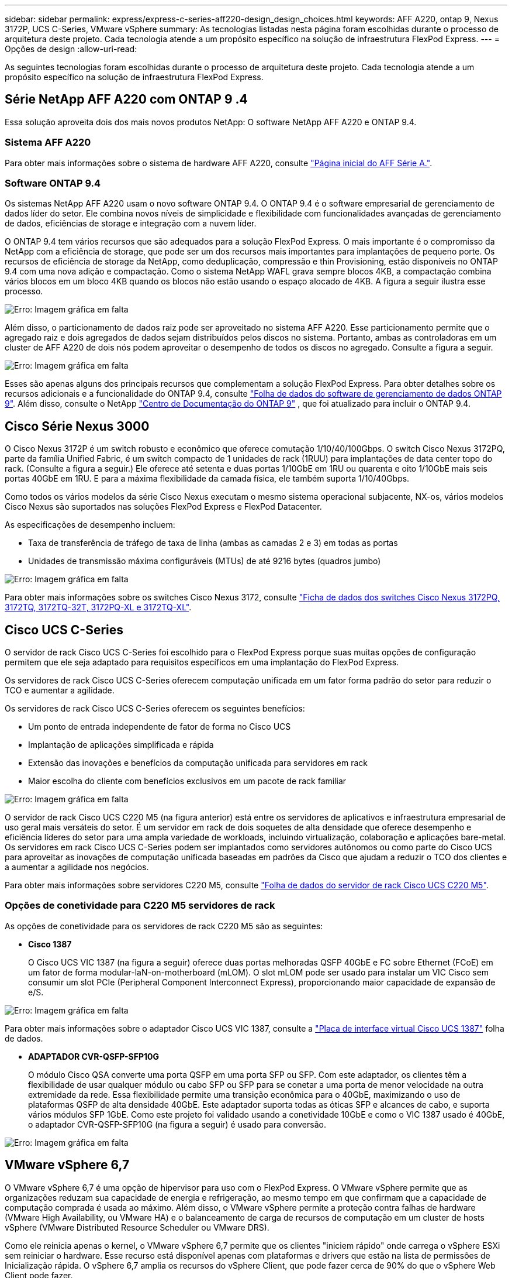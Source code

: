 ---
sidebar: sidebar 
permalink: express/express-c-series-aff220-design_design_choices.html 
keywords: AFF A220, ontap 9, Nexus 3172P, UCS C-Series, VMware vSphere 
summary: As tecnologias listadas nesta página foram escolhidas durante o processo de arquitetura deste projeto. Cada tecnologia atende a um propósito específico na solução de infraestrutura FlexPod Express. 
---
= Opções de design
:allow-uri-read: 


[role="lead"]
As seguintes tecnologias foram escolhidas durante o processo de arquitetura deste projeto. Cada tecnologia atende a um propósito específico na solução de infraestrutura FlexPod Express.



== Série NetApp AFF A220 com ONTAP 9 .4

Essa solução aproveita dois dos mais novos produtos NetApp: O software NetApp AFF A220 e ONTAP 9.4.



=== Sistema AFF A220

Para obter mais informações sobre o sistema de hardware AFF A220, consulte https://www.netapp.com/us/products/storage-systems/all-flash-array/aff-a-series.aspx["Página inicial do AFF Série A."^].



=== Software ONTAP 9.4

Os sistemas NetApp AFF A220 usam o novo software ONTAP 9.4. O ONTAP 9.4 é o software empresarial de gerenciamento de dados líder do setor. Ele combina novos níveis de simplicidade e flexibilidade com funcionalidades avançadas de gerenciamento de dados, eficiências de storage e integração com a nuvem líder.

O ONTAP 9.4 tem vários recursos que são adequados para a solução FlexPod Express. O mais importante é o compromisso da NetApp com a eficiência de storage, que pode ser um dos recursos mais importantes para implantações de pequeno porte. Os recursos de eficiência de storage da NetApp, como deduplicação, compressão e thin Provisioning, estão disponíveis no ONTAP 9.4 com uma nova adição e compactação. Como o sistema NetApp WAFL grava sempre blocos 4KB, a compactação combina vários blocos em um bloco 4KB quando os blocos não estão usando o espaço alocado de 4KB. A figura a seguir ilustra esse processo.

image:express-c-series-aff220-design_image5.png["Erro: Imagem gráfica em falta"]

Além disso, o particionamento de dados raiz pode ser aproveitado no sistema AFF A220. Esse particionamento permite que o agregado raiz e dois agregados de dados sejam distribuídos pelos discos no sistema. Portanto, ambas as controladoras em um cluster de AFF A220 de dois nós podem aproveitar o desempenho de todos os discos no agregado. Consulte a figura a seguir.

image:express-c-series-aff220-design_image6.png["Erro: Imagem gráfica em falta"]

Esses são apenas alguns dos principais recursos que complementam a solução FlexPod Express. Para obter detalhes sobre os recursos adicionais e a funcionalidade do ONTAP 9.4, consulte https://www.netapp.com/pdf.html?item=/media/7413-ds-3231.pdf["Folha de dados do software de gerenciamento de dados ONTAP 9"^]. Além disso, consulte o NetApp http://docs.netapp.com/ontap-9/index.jsp["Centro de Documentação do ONTAP 9"^] , que foi atualizado para incluir o ONTAP 9.4.



== Cisco Série Nexus 3000

O Cisco Nexus 3172P é um switch robusto e econômico que oferece comutação 1/10/40/100Gbps. O switch Cisco Nexus 3172PQ, parte da família Unified Fabric, é um switch compacto de 1 unidades de rack (1RUU) para implantações de data center topo do rack. (Consulte a figura a seguir.) Ele oferece até setenta e duas portas 1/10GbE em 1RU ou quarenta e oito 1/10GbE mais seis portas 40GbE em 1RU. E para a máxima flexibilidade da camada física, ele também suporta 1/10/40Gbps.

Como todos os vários modelos da série Cisco Nexus executam o mesmo sistema operacional subjacente, NX-os, vários modelos Cisco Nexus são suportados nas soluções FlexPod Express e FlexPod Datacenter.

As especificações de desempenho incluem:

* Taxa de transferência de tráfego de taxa de linha (ambas as camadas 2 e 3) em todas as portas
* Unidades de transmissão máxima configuráveis (MTUs) de até 9216 bytes (quadros jumbo)


image:express-c-series-aff220-design_image7.png["Erro: Imagem gráfica em falta"]

Para obter mais informações sobre os switches Cisco Nexus 3172, consulte https://www.cisco.com/c/en/us/products/collateral/switches/nexus-3000-series-switches/data_sheet_c78-729483.html["Ficha de dados dos switches Cisco Nexus 3172PQ, 3172TQ, 3172TQ-32T, 3172PQ-XL e 3172TQ-XL"^].



== Cisco UCS C-Series

O servidor de rack Cisco UCS C-Series foi escolhido para o FlexPod Express porque suas muitas opções de configuração permitem que ele seja adaptado para requisitos específicos em uma implantação do FlexPod Express.

Os servidores de rack Cisco UCS C-Series oferecem computação unificada em um fator forma padrão do setor para reduzir o TCO e aumentar a agilidade.

Os servidores de rack Cisco UCS C-Series oferecem os seguintes benefícios:

* Um ponto de entrada independente de fator de forma no Cisco UCS
* Implantação de aplicações simplificada e rápida
* Extensão das inovações e benefícios da computação unificada para servidores em rack
* Maior escolha do cliente com benefícios exclusivos em um pacote de rack familiar


image:express-c-series-aff220-design_image8.png["Erro: Imagem gráfica em falta"]

O servidor de rack Cisco UCS C220 M5 (na figura anterior) está entre os servidores de aplicativos e infraestrutura empresarial de uso geral mais versáteis do setor. É um servidor em rack de dois soquetes de alta densidade que oferece desempenho e eficiência líderes do setor para uma ampla variedade de workloads, incluindo virtualização, colaboração e aplicações bare-metal. Os servidores em rack Cisco UCS C-Series podem ser implantados como servidores autônomos ou como parte do Cisco UCS para aproveitar as inovações de computação unificada baseadas em padrões da Cisco que ajudam a reduzir o TCO dos clientes e a aumentar a agilidade nos negócios.

Para obter mais informações sobre servidores C220 M5, consulte https://www.cisco.com/c/en/us/products/collateral/servers-unified-computing/ucs-c-series-rack-servers/datasheet-c78-739281.html["Folha de dados do servidor de rack Cisco UCS C220 M5"^].



=== Opções de conetividade para C220 M5 servidores de rack

As opções de conetividade para os servidores de rack C220 M5 são as seguintes:

* *Cisco 1387*
+
O Cisco UCS VIC 1387 (na figura a seguir) oferece duas portas melhoradas QSFP 40GbE e FC sobre Ethernet (FCoE) em um fator de forma modular-laN-on-motherboard (mLOM). O slot mLOM pode ser usado para instalar um VIC Cisco sem consumir um slot PCIe (Peripheral Component Interconnect Express), proporcionando maior capacidade de expansão de e/S.



image:express-c-series-aff220-design_image9.png["Erro: Imagem gráfica em falta"]

Para obter mais informações sobre o adaptador Cisco UCS VIC 1387, consulte a https://www.cisco.com/c/en/us/products/interfaces-modules/ucs-virtual-interface-card-1387/index.html["Placa de interface virtual Cisco UCS 1387"^] folha de dados.

* *ADAPTADOR CVR-QSFP-SFP10G*
+
O módulo Cisco QSA converte uma porta QSFP em uma porta SFP ou SFP. Com este adaptador, os clientes têm a flexibilidade de usar qualquer módulo ou cabo SFP ou SFP para se conetar a uma porta de menor velocidade na outra extremidade da rede. Essa flexibilidade permite uma transição econômica para o 40GbE, maximizando o uso de plataformas QSFP de alta densidade 40GbE. Este adaptador suporta todas as óticas SFP e alcances de cabo, e suporta vários módulos SFP 1GbE. Como este projeto foi validado usando a conetividade 10GbE e como o VIC 1387 usado é 40GbE, o adaptador CVR-QSFP-SFP10G (na figura a seguir) é usado para conversão.



image:express-c-series-aff220-design_image10.png["Erro: Imagem gráfica em falta"]



== VMware vSphere 6,7

O VMware vSphere 6,7 é uma opção de hipervisor para uso com o FlexPod Express. O VMware vSphere permite que as organizações reduzam sua capacidade de energia e refrigeração, ao mesmo tempo em que confirmam que a capacidade de computação comprada é usada ao máximo. Além disso, o VMware vSphere permite a proteção contra falhas de hardware (VMware High Availability, ou VMware HA) e o balanceamento de carga de recursos de computação em um cluster de hosts vSphere (VMware Distributed Resource Scheduler ou VMware DRS).

Como ele reinicia apenas o kernel, o VMware vSphere 6,7 permite que os clientes "iniciem rápido" onde carrega o vSphere ESXi sem reiniciar o hardware. Esse recurso está disponível apenas com plataformas e drivers que estão na lista de permissões de Inicialização rápida. O vSphere 6,7 amplia os recursos do vSphere Client, que pode fazer cerca de 90% do que o vSphere Web Client pode fazer.

No vSphere 6,7, a VMware estendeu essa capacidade para permitir que os clientes definam a compatibilidade aprimorada do vMotion (EVC) por máquina virtual (VM) em vez de por host. No vSphere 6,7, a VMware também expôs as APIs que podem ser usadas para criar clones instantâneos.

Veja a seguir alguns dos recursos do vSphere 6,7 U1:

* VSphere Client baseado na Web HTML5 totalmente equipado
* VMotion para VMs vGPU DA GRADE do NVIDIA. Suporte para Intel FPGA.
* VCenter Server Converge Tool para passar de PSC externo para PCS internos.
* Aprimoramentos para VSAN (atualizações de HCI).
* Biblioteca de conteúdo aprimorada.


Para obter detalhes sobre o vSphere 6,7 U1, https://blogs.vmware.com/vsphere/2018/10/whats-new-in-vcenter-server-6-7-update-1.html["Novidades no vCenter Server 6,7 Update 1"^] consulte . Embora essa solução tenha sido validada com o vSphere 6,7, ela suporta qualquer versão do vSphere qualificada com os outros componentes pela ferramenta de Matriz de interoperabilidade do NetApp. A NetApp recomenda a implantação do vSphere 6.7U1 para suas correções e recursos aprimorados.



== Arquitetura de inicialização

A seguir estão as opções suportadas para a arquitetura de arranque do FlexPod Express:

* ISCSI SAN LUN
* Cartão SD Cisco FlexFlash
* Disco local


Como o FlexPod Datacenter é inicializado a partir de iSCSI LUNs, a capacidade de gerenciamento da solução é aprimorada também usando o iSCSI boot para FlexPod Express.

link:express-c-series-aff220-design_solution_verification.html["Próximo: Verificação da solução."]
